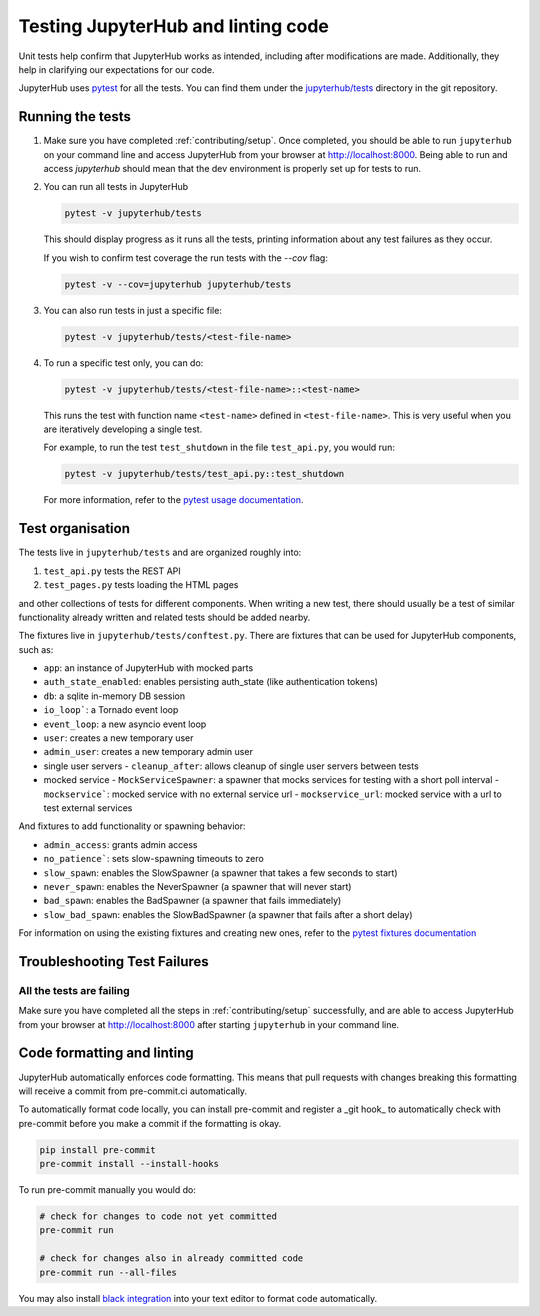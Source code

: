 .. _contributing/tests:

===================================
Testing JupyterHub and linting code
===================================

Unit tests help confirm that JupyterHub works as intended, including after modifications are made. Additionally, they help in clarifying our expectations for our code.

JupyterHub uses `pytest <https://pytest.org>`_ for all the tests. You
can find them under the `jupyterhub/tests <https://github.com/jupyterhub/jupyterhub/tree/main/jupyterhub/tests>`_ directory in the git repository.

Running the tests
==================

#. Make sure you have completed :ref:`contributing/setup`. Once completed, you should be able
   to run ``jupyterhub`` on your command line and access JupyterHub from your browser at http://localhost:8000. Being able to run and access `jupyterhub` should mean that the dev environment is properly set
   up for tests to run.

#. You can run all tests in JupyterHub 

   .. code-block:: bash

      pytest -v jupyterhub/tests

   This should display progress as it runs all the tests, printing
   information about any test failures as they occur.
   
   If you wish to confirm test coverage the run tests with the `--cov` flag:

   .. code-block:: bash

      pytest -v --cov=jupyterhub jupyterhub/tests

#. You can also run tests in just a specific file:

   .. code-block:: bash

      pytest -v jupyterhub/tests/<test-file-name>

#. To run a specific test only, you can do:

   .. code-block:: bash

      pytest -v jupyterhub/tests/<test-file-name>::<test-name>

   This runs the test with function name ``<test-name>`` defined in
   ``<test-file-name>``. This is very useful when you are iteratively
   developing a single test.

   For example, to run the test ``test_shutdown`` in the file ``test_api.py``,
   you would run:

   .. code-block:: bash
      
      pytest -v jupyterhub/tests/test_api.py::test_shutdown

   For more information, refer to the `pytest usage documentation <https://pytest.readthedocs.io/en/latest/usage.html>`_.

Test organisation
=================

The tests live in ``jupyterhub/tests`` and are organized roughly into:

#. ``test_api.py`` tests the REST API
#. ``test_pages.py`` tests loading the HTML pages

and other collections of tests for different components.
When writing a new test, there should usually be a test of
similar functionality already written and related tests should
be added nearby.

The fixtures live in ``jupyterhub/tests/conftest.py``. There are
fixtures that can be used for JupyterHub components, such as:

- ``app``: an instance of JupyterHub with mocked parts
- ``auth_state_enabled``: enables persisting auth_state (like authentication tokens)
- ``db``: a sqlite in-memory DB session
- ``io_loop```: a Tornado event loop
- ``event_loop``: a new asyncio event loop
- ``user``: creates a new temporary user
- ``admin_user``: creates a new temporary admin user
- single user servers
  - ``cleanup_after``: allows cleanup of single user servers between tests
- mocked service
  - ``MockServiceSpawner``: a spawner that mocks services for testing with a short poll interval
  - ``mockservice```: mocked service with no external service url
  - ``mockservice_url``: mocked service with a url to test external services

And fixtures to add functionality or spawning behavior:

- ``admin_access``: grants admin access
- ``no_patience```: sets slow-spawning timeouts to zero
- ``slow_spawn``: enables the SlowSpawner (a spawner that takes a few seconds to start)
- ``never_spawn``: enables the NeverSpawner (a spawner that will never start)
- ``bad_spawn``: enables the BadSpawner (a spawner that fails immediately)
- ``slow_bad_spawn``: enables the SlowBadSpawner (a spawner that fails after a short delay)

For information on using the existing fixtures and creating new ones, refer to the `pytest fixtures documentation <https://pytest.readthedocs.io/en/latest/fixture.html>`_


Troubleshooting Test Failures
=============================

All the tests are failing
-------------------------

Make sure you have completed all the steps in :ref:`contributing/setup` successfully, and are able to access JupyterHub from your browser at http://localhost:8000 after starting ``jupyterhub`` in your command line.


Code formatting and linting
===========================

JupyterHub automatically enforces code formatting. This means that pull requests
with changes breaking this formatting will receive a commit from pre-commit.ci
automatically.

To automatically format code locally, you can install pre-commit and register a
_git hook_ to automatically check with pre-commit before you make a commit if
the formatting is okay.

.. code:: bash

   pip install pre-commit
   pre-commit install --install-hooks

To run pre-commit manually you would do:

.. code:: bash

   # check for changes to code not yet committed
   pre-commit run

   # check for changes also in already committed code
   pre-commit run --all-files

You may also install `black integration <https://github.com/psf/black#editor-integration>`_
into your text editor to format code automatically.
